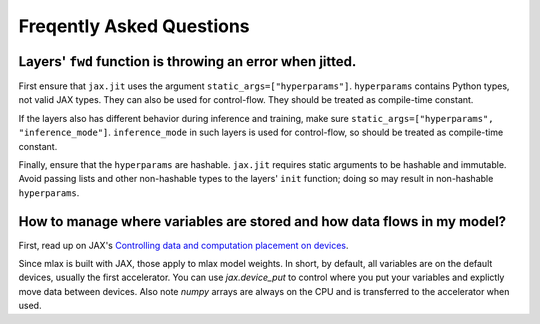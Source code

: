 Freqently Asked Questions
=========================

Layers' ``fwd`` function is throwing an error when jitted.
-------------------------------------------------------------
First ensure that ``jax.jit`` uses the argument ``static_args=["hyperparams"]``.
``hyperparams`` contains Python types, not valid JAX types. They can also be
used for control-flow. They should be treated as compile-time constant.

If the layers also has different behavior during inference and training, make
sure ``static_args=["hyperparams", "inference_mode"]``. ``inference_mode`` in
such layers is used for control-flow, so should be treated as compile-time
constant.

Finally, ensure that the ``hyperparams`` are hashable. ``jax.jit`` requires
static arguments to be hashable and immutable. Avoid passing lists and other
non-hashable types to the layers' ``init`` function; doing so may result in
non-hashable ``hyperparams``.

How to manage where variables are stored and how data flows in my model?
------------------------------------------------------------------------
First, read up on JAX's
`Controlling data and computation placement on devices <https://jax.readthedocs.io/en/latest/faq.html#controlling-data-and-computation-placement-on-devices>`_.

Since mlax is built with JAX, those apply to mlax model weights. In short, by
default, all variables are on the default devices, usually the first
accelerator. You can use `jax.device_put` to control where you put your
variables and explictly move data between devices. Also note `numpy` arrays
are always on the CPU and is transferred to the accelerator when used.
